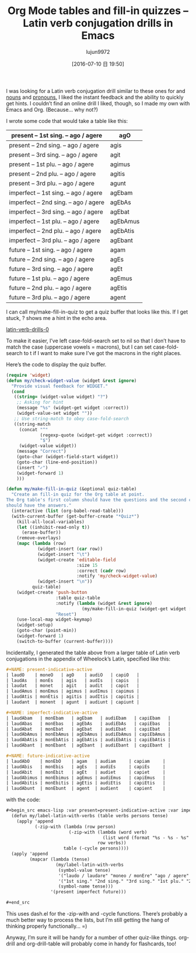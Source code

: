 #+TITLE: Org Mode tables and fill-in quizzes – Latin verb conjugation drills in Emacs
#+URL: http://sachachua.com/blog/2015/11/org-mode-tables-fill-quizzes-latin-verb-conjugation-drills-emacs/
#+AUTHOR: lujun9972
#+CATEGORY: raw
#+DATE: [2016-07-10 日 19:50]
#+OPTIONS: ^:{}


I was looking for a Latin verb conjugation drill similar to these ones for and [[http://www.latintests.net/grammar/nouns.php][nouns]] and [[http://www.latintests.net/grammar/pronouns1.php][pronouns.]] I
liked the instant feedback and the ability to quickly get hints. I couldn’t find an online drill I
liked, though, so I made my own with Emacs and Org. (Because… why not?)

I wrote some code that would take a table like this:

| present – 1st sing. – ago / agere    | agO      |
|--------------------------------------+----------|
| present – 2nd sing. – ago / agere    | agis     |
|--------------------------------------+----------|
| present – 3rd sing. – ago / agere    | agit     |
|--------------------------------------+----------|
| present – 1st plu. – ago / agere     | agimus   |
|--------------------------------------+----------|
| present – 2nd plu. – ago / agere     | agitis   |
|--------------------------------------+----------|
| present – 3rd plu. – ago / agere     | agunt    |
|--------------------------------------+----------|
| imperfect – 1st sing. – ago / agere  | agEbam   |
|--------------------------------------+----------|
| imperfect – 2nd sing. – ago / agere  | agEbAs   |
|--------------------------------------+----------|
| imperfect – 3rd sing. – ago / agere  | agEbat   |
|--------------------------------------+----------|
| imperfect – 1st plu. – ago / agere   | agEbAmus |
|--------------------------------------+----------|
| imperfect – 2nd plu. – ago / agere   | agEbAtis |
|--------------------------------------+----------|
| imperfect – 3rd plu. – ago / agere   | agEbant  |
|--------------------------------------+----------|
| future – 1st sing. – ago / agere     | agam     |
|--------------------------------------+----------|
| future – 2nd sing. – ago / agere     | agEs     |
|--------------------------------------+----------|
| future – 3rd sing. – ago / agere     | agEt     |
|--------------------------------------+----------|
| future – 1st plu. – ago / agere      | agEmus   |
|--------------------------------------+----------|
| future – 2nd plu. – ago / agere      | agEtis   |
|--------------------------------------+----------|
| future – 3rd plu. – ago / agere      | agent    |

I can call my/make-fill-in-quiz to get a quiz buffer that looks like this. If I get stuck, ? shows me
a hint in the echo area.

[[http://sachachua.com/blog/wp-content/uploads/2015/11/latin-verb-drills-0.gif][latin-verb-drills-0]]

To make it easier, I’ve left case-fold-search set to nil so that I don’t have to match the case
(uppercase vowels = macrons), but I can set case-fold-search to t if I want to make sure I’ve got the
macrons in the right places.

Here’s the code to display the quiz buffer.

#+BEGIN_SRC emacs-lisp
  (require 'widget)
  (defun my/check-widget-value (widget &rest ignore)
    "Provide visual feedback for WIDGET."
    (cond
     ((string= (widget-value widget) "?")
      ;; Asking for hint
      (message "%s" (widget-get widget :correct))
      (widget-value-set widget ""))
     ;; Use string-match to obey case-fold-search 
     ((string-match 
       (concat "^"
               (regexp-quote (widget-get widget :correct))
               "$")
       (widget-value widget))
      (message "Correct")
      (goto-char (widget-field-start widget))
      (goto-char (line-end-position))
      (insert "✓")
      (widget-forward 1)
      )))

  (defun my/make-fill-in-quiz (&optional quiz-table)
    "Create an fill-in quiz for the Org table at point.
  The Org table's first column should have the questions and the second column 
  should have the answers."
    (interactive (list (org-babel-read-table)))
    (with-current-buffer (get-buffer-create "*Quiz*")
      (kill-all-local-variables)
      (let ((inhibit-read-only t))
        (erase-buffer))
      (remove-overlays)
      (mapc (lambda (row)
              (widget-insert (car row))
              (widget-insert "\t")
              (widget-create 'editable-field
                             :size 15
                             :correct (cadr row)
                             :notify 'my/check-widget-value)
              (widget-insert "\n"))    
            quiz-table)
      (widget-create 'push-button
                     :table quiz-table
                     :notify (lambda (widget &rest ignore)
                               (my/make-fill-in-quiz (widget-get widget :table))) 
                     "Reset")
      (use-local-map widget-keymap)
      (widget-setup)
      (goto-char (point-min))
      (widget-forward 1)
      (switch-to-buffer (current-buffer))))
#+END_SRC

Incidentally, I generated the table above from a larger table of Latin verb conjugations in the
appendix of Wheelock’s Latin, specified like this:

#+BEGIN_SRC org
  ,#+NAME: present-indicative-active
  | laudO    | moneO   | agO    | audiO   | capiO   |
  | laudAs   | monEs   | agis   | audIs   | capis   |
  | laudat   | monet   | agit   | audit   | capit   |
  | laudAmus | monEmus | agimus | audImus | capimus |
  | laudAtis | monEtis | agitis | audItis | capitis |
  | laudant  | monent  | agunt  | audiunt | capiunt |

  ,#+NAME: imperfect-indicative-active
  | laudAbam   | monEbam   | agEbam   | audiEbam   | capiEbam   |
  | laudAbas   | monEbas   | agEbAs   | audiEbAs   | capiEbas   |
  | laudAbat   | monEbat   | agEbat   | audiEbat   | capiEbat   |
  | laudAbAmus | monEbAmus | agEbAmus | audiEbAmus | capiEbAmus |
  | laudAbAtis | monEbAtis | agEbAtis | audiEbAtis | capiEbAtis |
  | laudAbant  | monEbant  | agEbant  | audiEbant  | capiEbant  |

  ,#+NAME: future-indicative-active
  | laudAbO    | monEbO    | agam   | audiam     | capiam     |
  | laudAbis   | monEbis   | agEs   | audiEs     | capiEs     |
  | laudAbit   | monEbit   | agEt   | audiet     | capiet     |
  | laudAbimus | monEbimus | agEmus | audiEmus   | capiEmus   |
  | laudAbitis | monEbitis | agEtis | audiEtis   | capiEtis   |
  | laudAbunt  | monEbunt  | agent  | audient    | capient    |
#+END_SRC

with the code:

#+BEGIN_SRC org
  ,#+begin_src emacs-lisp :var present=present-indicative-active :var imperfect=imperfect-indicative-active :var future=future-indicative-active
    (defun my/label-latin-with-verbs (table verbs persons tense)
      (apply 'append
             (-zip-with (lambda (row person) 
                          (-zip-with (lambda (word verb)
                                       (list word (format "%s - %s - %s" tense person verb)))
                                     row verbs))
                        table (-cycle persons))))
    (apply 'append 
           (mapcar (lambda (tense)
                     (my/label-latin-with-verbs 
                      (symbol-value tense)
                      '("laudo / laudare" "moneo / monEre" "ago / agere" "audiO / audIre" "capiO / capere")
                      '("1st sing." "2nd sing." "3rd sing." "1st plu." "2nd plu." "3rd plu.")
                      (symbol-name tense)))
                   '(present imperfect future)))

  ,#+end_src
#+END_SRC

This uses dash.el for the -zip-with and -cycle functions. There’s probably a much better way to
process the lists, but I’m still getting the hang of thinking properly functionally… =)

Anyway, I’m sure it will be handy for a number of other quiz-like things. org-drill and
org-drill-table will probably come in handy for flashcards, too!
